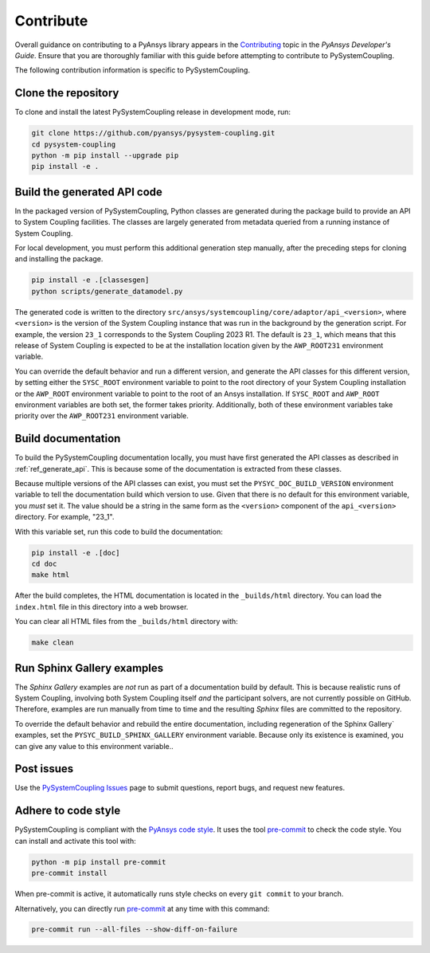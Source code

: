 .. _ref_contributing:

==========
Contribute
==========
Overall guidance on contributing to a PyAnsys library appears in the
`Contributing <https://dev.docs.pyansys.com/overview/contributing.html>`_ topic
in the *PyAnsys Developer's Guide*. Ensure that you are thoroughly familiar with
this guide before attempting to contribute to PySystemCoupling.

The following contribution information is specific to PySystemCoupling.

Clone the repository
--------------------
To clone and install the latest PySystemCoupling release in development
mode, run:

.. code::

    git clone https://github.com/pyansys/pysystem-coupling.git
    cd pysystem-coupling
    python -m pip install --upgrade pip
    pip install -e .

.. _ref_generate_api:

Build the generated API code
----------------------------
In the packaged version of PySystemCoupling, Python classes are generated during the
package build to provide an API to System Coupling facilities. The classes are largely
generated from metadata queried from a running instance of System Coupling.

For local development, you must perform this additional generation step manually,
after the preceding steps for cloning and installing the package.

.. code::

    pip install -e .[classesgen]
    python scripts/generate_datamodel.py


The generated code is written to the directory ``src/ansys/systemcoupling/core/adaptor/api_<version>``,
where ``<version>`` is the version of the System Coupling instance that was run in the background
by the generation script. For example, the version ``23_1`` corresponds to the System Coupling 2023 R1.
The default is ``23_1``, which means that this release of System Coupling is expected to be at the
installation location given by the ``AWP_ROOT231`` environment variable.

You can override the default behavior and run a different version, and generate the API classes for
this different version, by setting either the ``SYSC_ROOT`` environment variable to point to the
root directory of your System Coupling installation or the ``AWP_ROOT`` environment variable to
point to the root of an Ansys installation. If ``SYSC_ROOT`` and ``AWP_ROOT`` environment variables
are both set, the former takes priority. Additionally, both of these environment variables take priority
over the ``AWP_ROOT231`` environment variable.


Build documentation
-------------------
To build the PySystemCoupling documentation locally, you must have first generated the API classes
as described in :ref:`ref_generate_api`. This is because some of the documentation is extracted
from these classes. 

Because multiple versions of the API classes can exist, you must set the ``PYSYC_DOC_BUILD_VERSION``
environment variable to tell the documentation build which version to use. Given that there is
no default for this environment variable, you *must* set it. The value should be a string in the
same form as the ``<version>`` component of the ``api_<version>`` directory. For example,
"23_1".

With this variable set, run this code to build the documentation:

.. code::

    pip install -e .[doc]
    cd doc
    make html

After the build completes, the HTML documentation is located in the
``_builds/html`` directory. You can load the ``index.html`` file in
this directory into a web browser.

You can clear all HTML files from the ``_builds/html`` directory with:

.. code::

    make clean

Run Sphinx Gallery examples
---------------------------
The *Sphinx Gallery* examples are *not* run as part of a documentation build by default.
This is because realistic runs of System Coupling, involving both System Coupling itself
*and* the participant solvers, are not currently possible on GitHub. Therefore, examples
are run manually from time to time and the resulting `Sphinx` files are committed to the
repository.

To override the default behavior and rebuild the entire documentation, including
regeneration of the Sphinx Gallery` examples, set the ``PYSYC_BUILD_SPHINX_GALLERY``
environment variable. Because only its existence is examined, you can give any value
to this environment variable..

Post issues
-----------
Use the `PySystemCoupling Issues <https://github.com/pyansys/pysystem-coupling/issues>`_ page to
submit questions, report bugs, and request new features.


Adhere to code style
--------------------
PySystemCoupling is compliant with the `PyAnsys code style
<https://dev.docs.pyansys.com/coding-style/index.html>`_. It uses the tool
`pre-commit <https://pre-commit.com/>`_ to check the code style. You can
install and activate this tool with:

.. code:: bash

   python -m pip install pre-commit
   pre-commit install

When pre-commit is active, it automatically runs style checks on every ``git commit``
to your branch.

Alternatively, you can directly run `pre-commit <https://pre-commit.com/>`_ at any time
with this command:

.. code:: bash

    pre-commit run --all-files --show-diff-on-failure
